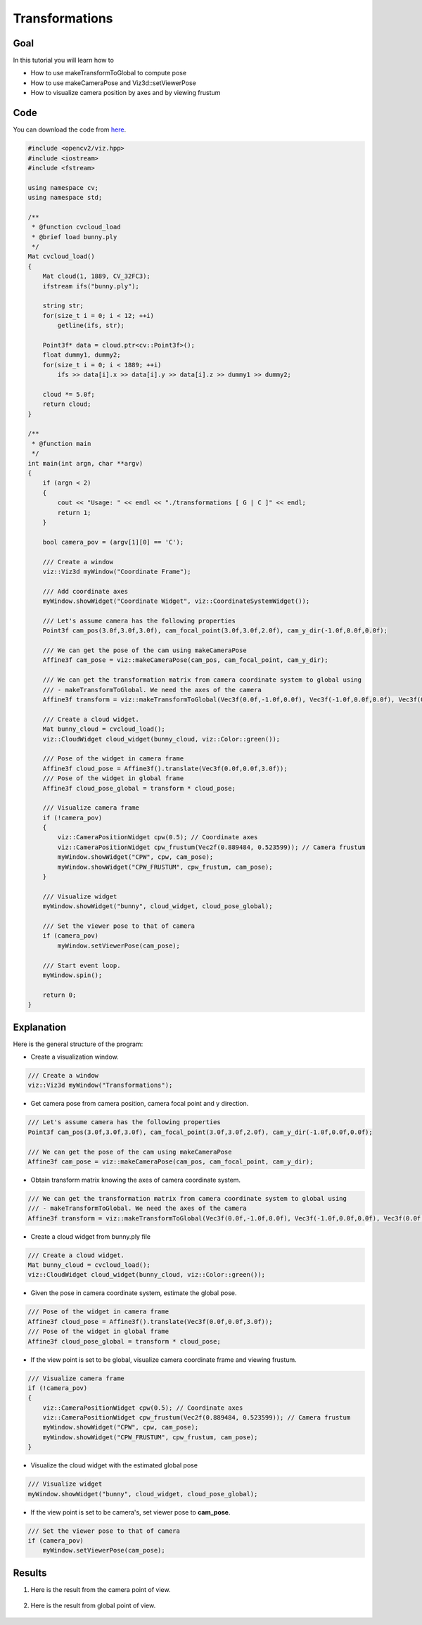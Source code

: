.. _transformations:

Transformations
***************

Goal
====

In this tutorial you will learn how to

.. container:: enumeratevisibleitemswithsquare

  * How to use makeTransformToGlobal to compute pose
  * How to use makeCameraPose and Viz3d::setViewerPose
  * How to visualize camera position by axes and by viewing frustum

Code
====

You can download the code from `here <../../../../samples/cpp/tutorial_code/viz/transformations.cpp>`_.

.. code-block:: cpp

    #include <opencv2/viz.hpp>
    #include <iostream>
    #include <fstream>

    using namespace cv;
    using namespace std;

    /**
     * @function cvcloud_load
     * @brief load bunny.ply
     */
    Mat cvcloud_load()
    {
        Mat cloud(1, 1889, CV_32FC3);
        ifstream ifs("bunny.ply");

        string str;
        for(size_t i = 0; i < 12; ++i)
            getline(ifs, str);

        Point3f* data = cloud.ptr<cv::Point3f>();
        float dummy1, dummy2;
        for(size_t i = 0; i < 1889; ++i)
            ifs >> data[i].x >> data[i].y >> data[i].z >> dummy1 >> dummy2;
        
        cloud *= 5.0f;
        return cloud;
    }

    /**
     * @function main
     */
    int main(int argn, char **argv)
    {        
        if (argn < 2)
        {
            cout << "Usage: " << endl << "./transformations [ G | C ]" << endl;
            return 1;
        }
        
        bool camera_pov = (argv[1][0] == 'C');
        
        /// Create a window
        viz::Viz3d myWindow("Coordinate Frame");
        
        /// Add coordinate axes
        myWindow.showWidget("Coordinate Widget", viz::CoordinateSystemWidget());
        
        /// Let's assume camera has the following properties
        Point3f cam_pos(3.0f,3.0f,3.0f), cam_focal_point(3.0f,3.0f,2.0f), cam_y_dir(-1.0f,0.0f,0.0f);
        
        /// We can get the pose of the cam using makeCameraPose
        Affine3f cam_pose = viz::makeCameraPose(cam_pos, cam_focal_point, cam_y_dir);
        
        /// We can get the transformation matrix from camera coordinate system to global using
        /// - makeTransformToGlobal. We need the axes of the camera
        Affine3f transform = viz::makeTransformToGlobal(Vec3f(0.0f,-1.0f,0.0f), Vec3f(-1.0f,0.0f,0.0f), Vec3f(0.0f,0.0f,-1.0f), cam_pos);
        
        /// Create a cloud widget.
        Mat bunny_cloud = cvcloud_load();
        viz::CloudWidget cloud_widget(bunny_cloud, viz::Color::green());
        
        /// Pose of the widget in camera frame
        Affine3f cloud_pose = Affine3f().translate(Vec3f(0.0f,0.0f,3.0f));
        /// Pose of the widget in global frame
        Affine3f cloud_pose_global = transform * cloud_pose;
        
        /// Visualize camera frame
        if (!camera_pov)
        {
            viz::CameraPositionWidget cpw(0.5); // Coordinate axes
            viz::CameraPositionWidget cpw_frustum(Vec2f(0.889484, 0.523599)); // Camera frustum
            myWindow.showWidget("CPW", cpw, cam_pose);
            myWindow.showWidget("CPW_FRUSTUM", cpw_frustum, cam_pose);
        }
        
        /// Visualize widget
        myWindow.showWidget("bunny", cloud_widget, cloud_pose_global);
        
        /// Set the viewer pose to that of camera
        if (camera_pov)
            myWindow.setViewerPose(cam_pose);
        
        /// Start event loop.
        myWindow.spin();
        
        return 0;
    }

    
Explanation
===========

Here is the general structure of the program:

* Create a visualization window.

.. code-block:: cpp

    /// Create a window
    viz::Viz3d myWindow("Transformations");
    
* Get camera pose from camera position, camera focal point and y direction.

.. code-block:: cpp

    /// Let's assume camera has the following properties
    Point3f cam_pos(3.0f,3.0f,3.0f), cam_focal_point(3.0f,3.0f,2.0f), cam_y_dir(-1.0f,0.0f,0.0f);
        
    /// We can get the pose of the cam using makeCameraPose
    Affine3f cam_pose = viz::makeCameraPose(cam_pos, cam_focal_point, cam_y_dir);
    
* Obtain transform matrix knowing the axes of camera coordinate system.

.. code-block:: cpp

    /// We can get the transformation matrix from camera coordinate system to global using
    /// - makeTransformToGlobal. We need the axes of the camera
    Affine3f transform = viz::makeTransformToGlobal(Vec3f(0.0f,-1.0f,0.0f), Vec3f(-1.0f,0.0f,0.0f), Vec3f(0.0f,0.0f,-1.0f), cam_pos);
    
* Create a cloud widget from bunny.ply file

.. code-block:: cpp

    /// Create a cloud widget.
    Mat bunny_cloud = cvcloud_load();
    viz::CloudWidget cloud_widget(bunny_cloud, viz::Color::green());
    
* Given the pose in camera coordinate system, estimate the global pose.
    
.. code-block:: cpp

    /// Pose of the widget in camera frame
    Affine3f cloud_pose = Affine3f().translate(Vec3f(0.0f,0.0f,3.0f));
    /// Pose of the widget in global frame
    Affine3f cloud_pose_global = transform * cloud_pose;
    
* If the view point is set to be global, visualize camera coordinate frame and viewing frustum.

.. code-block:: cpp

    /// Visualize camera frame
    if (!camera_pov)
    {
        viz::CameraPositionWidget cpw(0.5); // Coordinate axes
        viz::CameraPositionWidget cpw_frustum(Vec2f(0.889484, 0.523599)); // Camera frustum
        myWindow.showWidget("CPW", cpw, cam_pose);
        myWindow.showWidget("CPW_FRUSTUM", cpw_frustum, cam_pose);
    }
    
* Visualize the cloud widget with the estimated global pose
    
.. code-block:: cpp

    /// Visualize widget
    myWindow.showWidget("bunny", cloud_widget, cloud_pose_global);
    
* If the view point is set to be camera's, set viewer pose to **cam_pose**.
    
.. code-block:: cpp

    /// Set the viewer pose to that of camera
    if (camera_pov)
        myWindow.setViewerPose(cam_pose);
        
Results
=======

#. Here is the result from the camera point of view.

    .. image:: images/camera_view_point.png
        :alt: Camera Viewpoint
        :align: center

#. Here is the result from global point of view.

    .. image:: images/global_view_point.png
        :alt: Global Viewpoint
        :align: center
